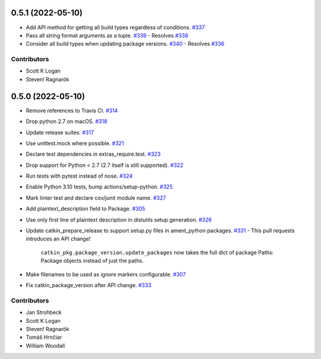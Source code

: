 0.5.1 (2022-05-10)
==================
- Add API method for getting all build types regardless of conditions. `#337 <https://github.com/ros-infrastructure/catkin_pkg/pull/337>`_
- Pass all string format arguments as a tuple. `#339 <https://github.com/ros-infrastructure/catkin_pkg/pull/339>`_
  - Resolves `#338 <https://github.com/ros-infrastructure/catkin_pkg/pull/338>`_
- Consider all build types when updating package versions. `#340 <https://github.com/ros-infrastructure/catkin_pkg/pull/340>`_
  - Resolves `#336 <https://github.com/ros-infrastructure/catkin_pkg/pull/336>`_

Contributors
------------

- Scott K Logan
- Steven! Ragnarök

0.5.0 (2022-05-10)
==================

- Remove references to Travis CI. `#314 <https://github.com/ros-infrastructure/catkin_pkg/pull/314>`_
- Drop python 2.7 on macOS. `#318 <https://github.com/ros-infrastructure/catkin_pkg/pull/318>`_
- Update release suites. `#317 <https://github.com/ros-infrastructure/catkin_pkg/pull/317>`_
- Use unittest.mock where possible. `#321 <https://github.com/ros-infrastructure/catkin_pkg/pull/321>`_
- Declare test dependencies in extras_require.test. `#323 <https://github.com/ros-infrastructure/catkin_pkg/pull/323>`_
- Drop support for Python < 2.7 (2.7 itself is still supported). `#322 <https://github.com/ros-infrastructure/catkin_pkg/pull/322>`_
- Run tests with pytest instead of nose. `#324 <https://github.com/ros-infrastructure/catkin_pkg/pull/324>`_
- Enable Python 3.10 tests, bump actions/setup-python. `#325 <https://github.com/ros-infrastructure/catkin_pkg/pull/325>`_
- Mark linter test and declare cov/junit module name. `#327 <https://github.com/ros-infrastructure/catkin_pkg/pull/327>`_
- Add plaintext_description field to Package. `#305 <https://github.com/ros-infrastructure/catkin_pkg/pull/305>`_
- Use only first line of plaintext description in distutils setup generation. `#326 <https://github.com/ros-infrastructure/catkin_pkg/pull/326>`_
- Update catkin_prepare_release to support setup.py files in ament_python packages. `#331 <https://github.com/ros-infrastructure/catkin_pkg/pull/331>`_
  - This pull requests introduces an API change!
    ``catkin_pkg.package_version.update_packages`` now takes the full dict of package Paths: Package objects instead of just the paths.
- Make filenames to be used as ignore markers configurable. `#307 <https://github.com/ros-infrastructure/catkin_pkg/pull/307>`_
- Fix catkin_package_version after API change. `#333 <https://github.com/ros-infrastructure/catkin_pkg/pull/333>`_

Contributors
------------

- Jan Strohbeck
- Scott K Logan
- Steven! Ragnarök
- Tomáš Hrnčiar
- William Woodall
